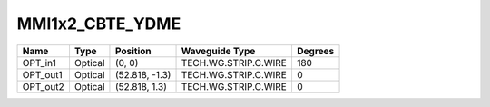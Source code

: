 MMI1x2_CBTE_YDME
#############################

.. image:: ../images/bb_mmi1x2.png

+-------------------+-----------------------------+------------------------+------------------------+-------------+
|     Name          | Type                        | Position               | Waveguide Type         | Degrees     |
+===================+=============================+========================+========================+=============+
| OPT_in1           | Optical                     | (0, 0)                 | TECH.WG.STRIP.C.WIRE   | 180         |
+-------------------+-----------------------------+------------------------+------------------------+-------------+
| OPT_out1          | Optical                     | (52.818, -1.3)         | TECH.WG.STRIP.C.WIRE   | 0           |
+-------------------+-----------------------------+------------------------+------------------------+-------------+
| OPT_out2          | Optical                     | (52.818, 1.3)          | TECH.WG.STRIP.C.WIRE   | 0           |
+-------------------+-----------------------------+------------------------+------------------------+-------------+
